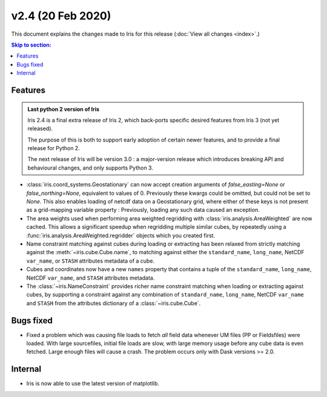 v2.4 (20 Feb 2020)
******************

This document explains the changes made to Iris for this release
(:doc:`View all changes <index>`.)


.. contents:: Skip to section:
   :local:
   :depth: 3


Features
========

.. admonition:: Last python 2 version of Iris

    Iris 2.4 is a final extra release of Iris 2, which back-ports specific
    desired features from Iris 3 (not yet released).

    The purpose of this is both to support early adoption of certain newer
    features, and to provide a final release for Python 2.

    The next release of Iris will be version 3.0 : a major-version release which
    introduces breaking API and behavioural changes, and only supports Python 3.

* :class:`iris.coord_systems.Geostationary` can now accept creation arguments of
  `false_easting=None` or `false_northing=None`, equivalent to values of 0.
  Previously these kwargs could be omitted, but could not be set to `None`.
  This also enables loading of netcdf data on a Geostationary grid, where
  either of these keys is not present as a grid-mapping variable
  property : Previously, loading any such data caused an exception.

* The area weights used when performing area weighted regridding with
  :class:`iris.analysis.AreaWeighted` are now cached.  This allows a
  significant speedup when regridding multiple similar cubes, by repeatedly
  using a :func:`iris.analysis.AreaWeighted.regridder` objects
  which you created first.

* Name constraint matching against cubes during loading or extracting has been
  relaxed from strictly matching against the :meth:`~iris.cube.Cube.name`, to
  matching against either the ``standard_name``, ``long_name``, NetCDF
  ``var_name``, or ``STASH`` attributes metadata of a cube.

* Cubes and coordinates now have a new ``names`` property that contains a tuple
  of the ``standard_name``, ``long_name``, NetCDF ``var_name``, and ``STASH``
  attributes metadata.  

* The :class:`~iris.NameConstraint` provides richer name constraint matching
  when loading or extracting against cubes, by supporting a constraint against
  any combination of ``standard_name``, ``long_name``, NetCDF ``var_name`` and
  ``STASH`` from the attributes dictionary of a :class:`~iris.cube.Cube`.


Bugs fixed
==========

* Fixed a problem which was causing file loads to fetch *all* field data
  whenever UM files (PP or Fieldsfiles) were loaded.
  With large sourcefiles, initial file loads are slow, with large memory usage
  before any cube data is even fetched.  Large enough files will cause a crash.
  The problem occurs only with Dask versions >= 2.0.


Internal
========

* Iris is now able to use the latest version of matplotlib.
